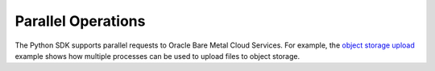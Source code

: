 .. _parallel-ops:

Parallel Operations
~~~~~~~~~~~~~~~~~~~~~~
The Python SDK supports parallel requests to Oracle Bare Metal Cloud Services. For example, the `object storage upload <https://github.com/oracle/bmcs-python-sdk/blob/master/examples/parallel_upload_to_object_storage.py>`_ example shows how multiple processes can be used to upload files to object storage.